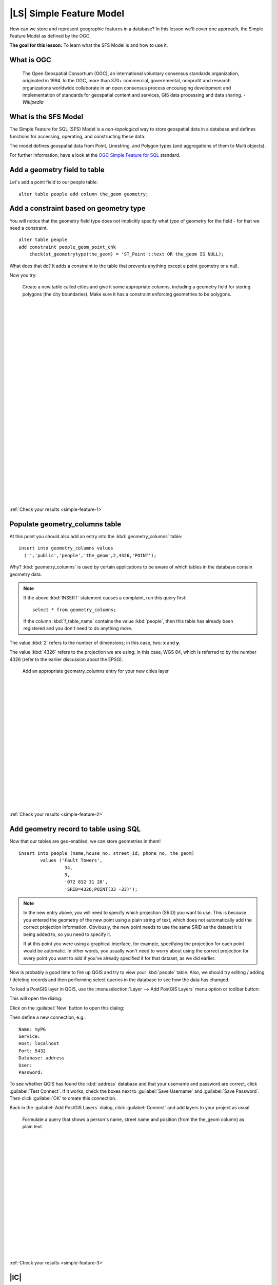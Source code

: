 |LS| Simple Feature Model
===============================================================================

How can we store and represent geographic features in a database? In this
lesson we'll cover one approach, the Simple Feature Model as defined by the
OGC.

**The goal for this lesson:** To learn what the SFS Model is and how to use it.

What is OGC
-------------------------------------------------------------------------------

  The Open Geospatial Consortium (OGC), an international voluntary consensus
  standards organization, originated in 1994. In the OGC, more than 370+
  commercial, governmental, nonprofit and research organizations worldwide
  collaborate in an open consensus process encouraging development and
  implementation of standards for geospatial content and services, GIS data
  processing and data sharing. *- Wikipedia*

What is the SFS Model
-------------------------------------------------------------------------------

The Simple Feature for SQL (SFS) Model is a *non-topological* way to store
geospatial data in a database and defines functions for accessing, operating,
and constructing these data.

.. image:: ../_static/postgis/ogc_sfs.png
   :align: center

The model defines geospatial data from Point, Linestring, and Polygon types
(and aggregations of them to Multi objects).

For further information, have a look at the `OGC Simple Feature for SQL
<http://www.opengeospatial.org/standards/sfs>`_ standard.

Add a geometry field to table
-------------------------------------------------------------------------------

Let's add a point field to our people table:

::

  alter table people add column the_geom geometry;


.. _backlink-simple-feature-1:

Add a constraint based on geometry type
-------------------------------------------------------------------------------

You will notice that the geometry field type does not implicitly specify what
*type* of geometry for the field - for that we need a constraint.

::

  alter table people 
  add constraint people_geom_point_chk 
      check(st_geometrytype(the_geom) = 'ST_Point'::text OR the_geom IS NULL);

What does that do? It adds a constraint to the table that prevents anything
except a point geometry or a null.

Now you try:

  Create a new table called cities and give it some appropriate columns,
  including a geometry field for storing polygons (the city boundaries). Make
  sure it has a constraint enforcing geometries to be polygons.

  |
  |
  |
  |
  |
  |
  |
  |
  |
  |
  |
  |
  |
  |
  |
  |
  |
  |
  |
  |
  |
  |
  |
  |
  |
  |
  |
  |

:ref:`Check your results <simple-feature-1>`


.. _backlink-simple-feature-2:

Populate geometry_columns table
-------------------------------------------------------------------------------

At this point you should also add an entry into the :kbd:`geometry_columns`
table:

::

  insert into geometry_columns values 
    ('','public','people','the_geom',2,4326,'POINT');

Why? :kbd:`geometry_columns` is used by certain applications to be aware of
which tables in the database contain geometry data.

.. note:: If the above :kbd:`INSERT` statement causes a complaint, run this
   query first:

   ::

     select * from geometry_columns;

   If the column :kbd:`f_table_name` contains the value :kbd:`people`, then
   this table has already been registered and you don't need to do anything
   more.

The value :kbd:`2` refers to the number of dimensions; in this case, two: **x**
and **y**.

The value :kbd:`4326` refers to the projection we are using; in this case, WGS
84, which is referred to by the number 4326 (refer to the earlier discussion
about the EPSG).

  Add an appropriate geometry_columns entry for your new cities layer

  |
  |
  |
  |
  |
  |
  |
  |
  |
  |
  |
  |
  |
  |
  |
  |
  |
  |

:ref:`Check your results <simple-feature-2>`


.. _backlink-simple-feature-3:

Add geometry record to table using SQL
-------------------------------------------------------------------------------

Now that our tables are geo-enabled, we can store geometries in them!

::

  insert into people (name,house_no, street_id, phone_no, the_geom) 
          values ('Fault Towers',
                   34,
                   3,
                   '072 812 31 28', 
                   'SRID=4326;POINT(33 -33)');

.. note:: In the new entry above, you will need to specify which projection
   (SRID) you want to use. This is because you entered the geometry of the new
   point using a plain string of text, which does not automatically add the
   correct projection information. Obviously, the new point needs to use the
   same SRID as the dataset it is being added to, so you need to specify it.

   If at this point you were using a graphical interface, for example,
   specifying the projection for each point would be automatic. In other words,
   you usually won't need to worry about using the correct projection for every
   point you want to add if you've already specified it for that dataset, as we
   did earlier.

Now is probably a good time to fire up QGIS and try to view your :kbd:`people`
table. Also, we should try editing / adding / deleting records and then
performing select queries in the database to see how the data has changed.

To load a PostGIS layer in QGIS, use the :menuselection:`Layer --> Add PostGIS
Layers` menu option or toolbar button:

.. image:: ../_static/postgis/001.png
   :align: center

This will open the dialog:

.. image:: ../_static/postgis/002.png
   :align: center

Click on the :guilabel:`New` button to open this dialog:

.. image:: ../_static/postgis/003.png
   :align: center

Then define a new connection, e.g.:

::

  Name: myPG
  Service:
  Host: localhost
  Port: 5432
  Database: address
  User:
  Password:

To see whether QGIS has found the :kbd:`address` database and that your
username and password are correct, click :guilabel:`Test Connect`. If it works,
check the boxes next to :guilabel:`Save Username` and :guilabel:`Save
Password`. Then click :guilabel:`OK` to create this connection.

Back in the :guilabel:`Add PostGIS Layers` dialog, click :guilabel:`Connect`
and add layers to your project as usual.
 
  Formulate a query that shows a person's name, street name and position 
  (from the the_geom column) as plain text.

  |
  |
  |
  |
  |
  |
  |
  |
  |
  |
  |
  |
  |
  |
  |
  |
  |

:ref:`Check your results <simple-feature-3>`

|IC|
-------------------------------------------------------------------------------

You have seen how to add spatial objects to your database and view them in GIS
software.

|WN|
-------------------------------------------------------------------------------

Next you'll see how to import data into, and export data from, your database.
